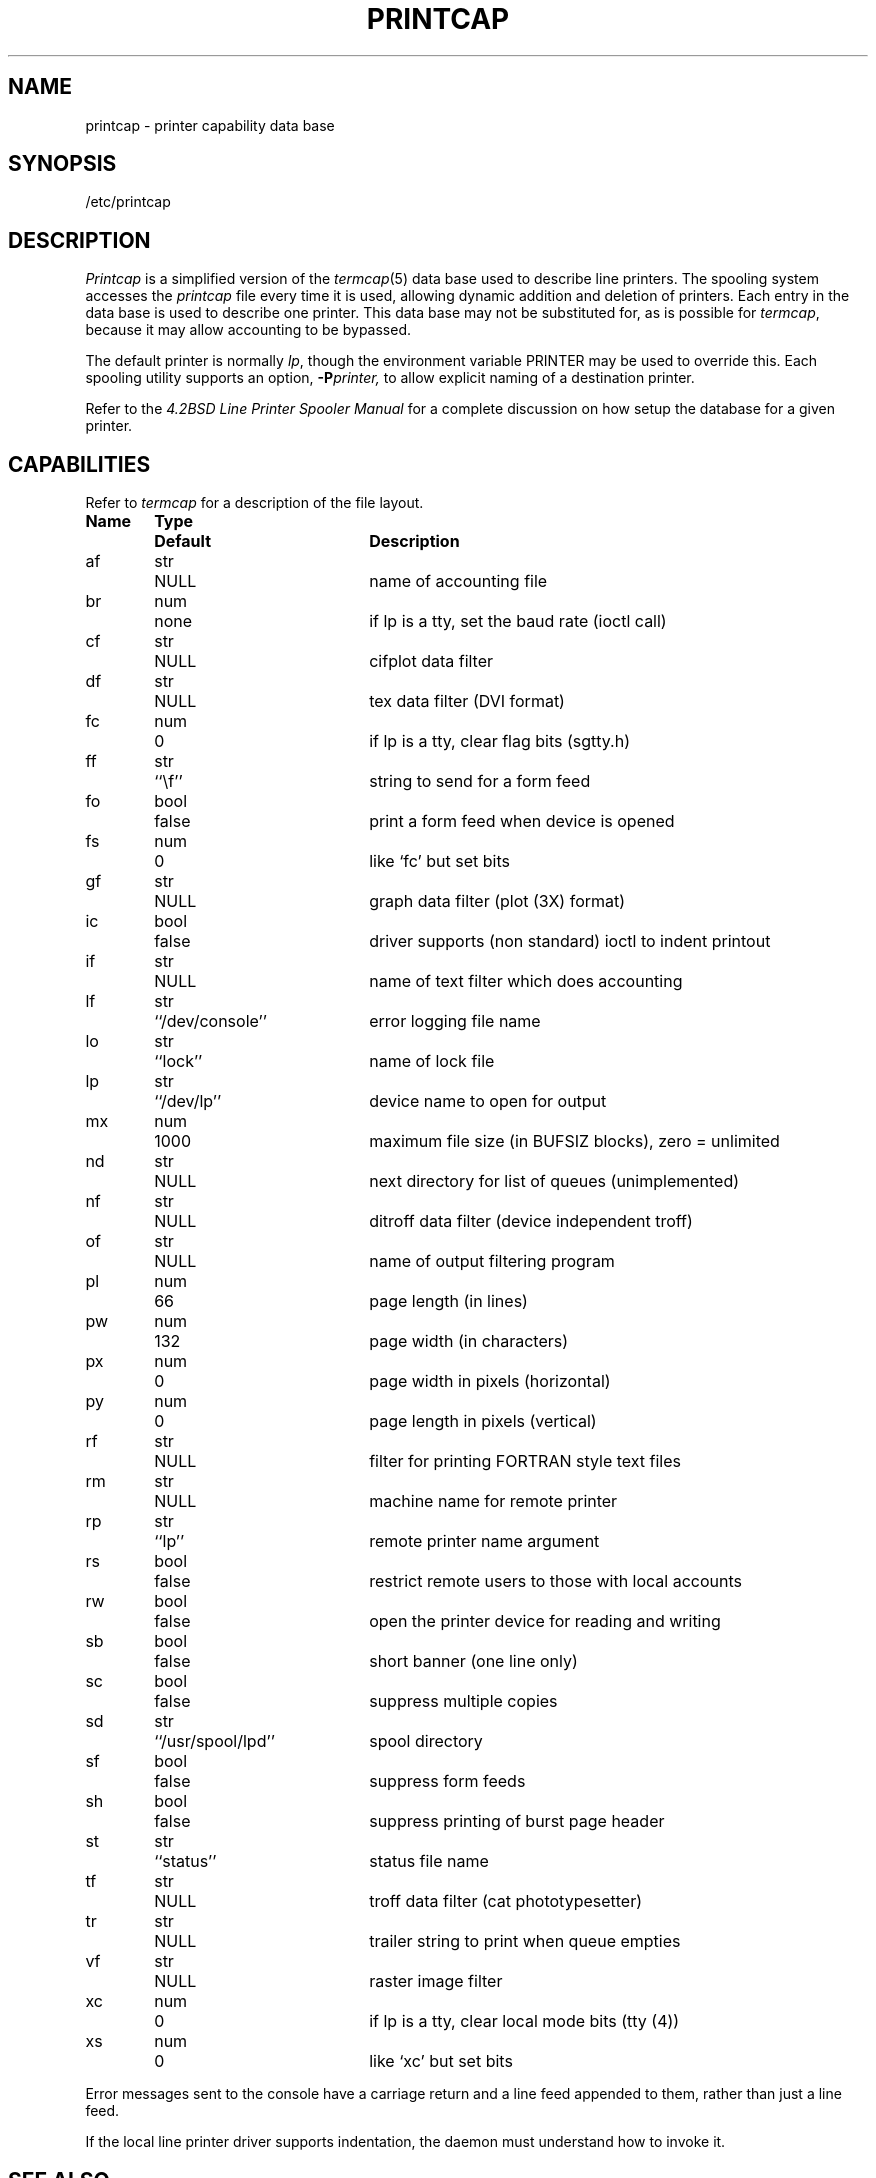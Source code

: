 .\" Copyright (c) 1983 Regents of the University of California.
.\" All rights reserved.  The Berkeley software License Agreement
.\" specifies the terms and conditions for redistribution.
.\"
.\"	@(#)printcap.5	5.1 (Berkeley) 05/15/85
.\"
.TH PRINTCAP 5 "18 July 1983"
.UC 5
.ad
.SH NAME
printcap \- printer capability data base
.SH SYNOPSIS
/etc/printcap
.SH DESCRIPTION
.I Printcap
is a simplified version of the
.IR termcap (5)
data base
used to describe line printers.  The spooling system accesses the
.I printcap
file every time it is used, allowing dynamic
addition and deletion of printers.  Each entry in the data base
is used to describe one printer.  This data base may not be
substituted for, as is possible for 
.IR termcap ,
because it may allow accounting to be bypassed.
.PP
The default printer is normally 
.IR lp ,
though the environment variable PRINTER
may be used to override this.  Each spooling utility supports an option,
.BI \-P printer,
to allow explicit naming of a destination printer.
.PP
Refer to the
.ul
4.2BSD Line Printer Spooler Manual
for a complete discussion on how setup the database for a given printer.
.SH CAPABILITIES
Refer to
.I termcap
for a description of the file layout.
.nf

.ta \w'k0-k9  'u +\w'Type  'u +\w'``/usr/spool/lpd\'\'  'u
\fBName	Type	Default	Description\fR
af	str	NULL	name of accounting file
br	num	none	if lp is a tty, set the baud rate (ioctl call)
cf	str	NULL	cifplot data filter
df	str	NULL	tex data filter (DVI format)
fc	num	0	if lp is a tty, clear flag bits (sgtty.h)
ff	str	``\ef''	string to send for a form feed
fo	bool	false	print a form feed when device is opened
fs	num	0	like `fc' but set bits
gf	str	NULL	graph data filter (plot (3X) format)
ic	bool	false	driver supports (non standard) ioctl to indent printout
if	str	NULL	name of text filter which does accounting
lf	str	``/dev/console''	error logging file name
lo	str	``lock''	name of lock file
lp	str	``/dev/lp''	device name to open for output
mx	num	1000	maximum file size (in BUFSIZ blocks), zero = unlimited
nd	str	NULL	next directory for list of queues (unimplemented)
nf	str	NULL	ditroff data filter (device independent troff)
of	str	NULL	name of output filtering program
pl	num	66	page length (in lines)
pw	num	132	page width (in characters)
px	num	0	page width in pixels (horizontal)
py	num	0	page length in pixels (vertical)
rf	str	NULL	filter for printing FORTRAN style text files
rm	str	NULL	machine name for remote printer
rp	str	``lp''	remote printer name argument
rs	bool	false	restrict remote users to those with local accounts
rw	bool	false	open the printer device for reading and writing
sb	bool	false	short banner (one line only)
sc	bool	false	suppress multiple copies
sd	str	``/usr/spool/lpd''	spool directory
sf	bool	false	suppress form feeds
sh	bool	false	suppress printing of burst page header
st	str	``status''	status file name
tf	str	NULL	troff data filter (cat phototypesetter)
tr	str	NULL	trailer string to print when queue empties
vf	str	NULL	raster image filter
xc	num	0	if lp is a tty, clear local mode bits (tty (4))
xs	num	0	like `xc' but set bits
.fi
.PP
Error messages sent to the console have a carriage return and a line
feed appended to them, rather than just a line feed.
.PP
If the local line printer driver supports indentation, the daemon
must understand how to invoke it.
.SH "SEE ALSO"
termcap(5),
lpc(8),
lpd(8),
pac(8),
lpr(1),
lpq(1),
lprm(1)
.br
.ul
4.2BSD Line Printer Spooler Manual
